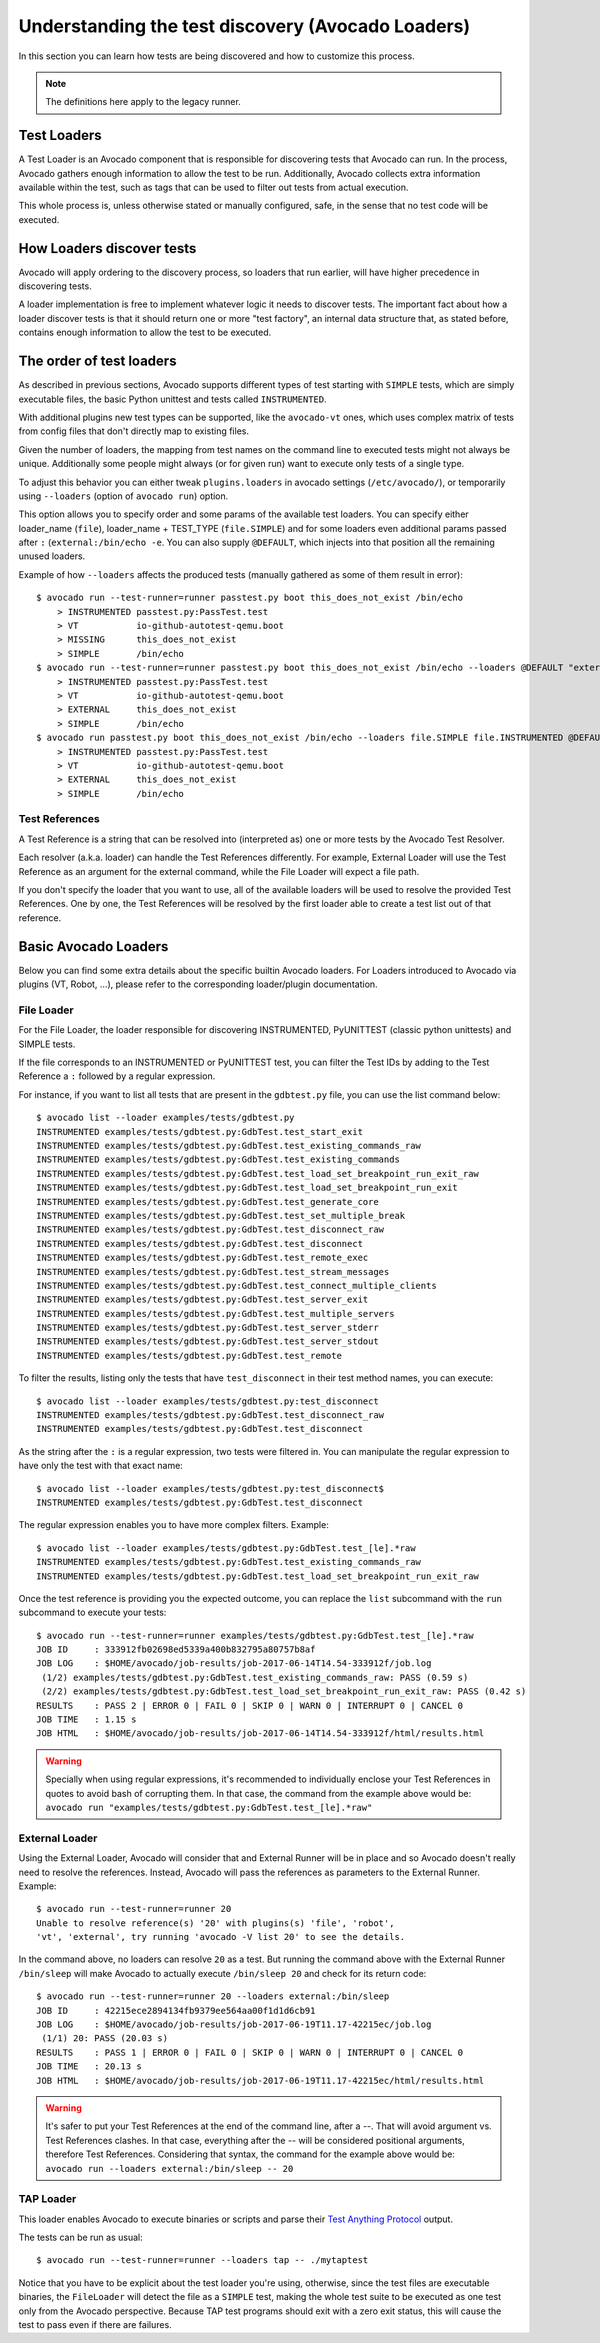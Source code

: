 .. _test-loaders:

Understanding the test discovery (Avocado Loaders)
==================================================

In this section you can learn how tests are being discovered and how to
customize this process.

.. note:: The definitions here apply to the legacy runner.

Test Loaders
------------

A Test Loader is an Avocado component that is responsible for
discovering tests that Avocado can run.  In the process, Avocado
gathers enough information to allow the test to be run.  Additionally,
Avocado collects extra information available within the test, such as
tags that can be used to filter out tests from actual execution.

This whole process is, unless otherwise stated or manually configured,
safe, in the sense that no test code will be executed.

How Loaders discover tests
--------------------------

Avocado will apply ordering to the discovery process, so loaders that
run earlier, will have higher precedence in discovering tests.

A loader implementation is free to implement whatever logic it needs
to discover tests.  The important fact about how a loader discover
tests is that it should return one or more "test factory", an internal
data structure that, as stated before, contains enough information to
allow the test to be executed.

The order of test loaders
-------------------------

As described in previous sections, Avocado supports different types of test
starting with ``SIMPLE`` tests, which are simply executable files, the basic
Python unittest and tests called ``INSTRUMENTED``.

With additional plugins new test types can be supported, like the ``avocado-vt``
ones, which uses complex matrix of tests from config files that don't directly
map to existing files.

Given the number of loaders, the mapping from test names on the command line to
executed tests might not always be unique.  Additionally some people might
always (or for given run) want to execute only tests of a single type.

To adjust this behavior you can either tweak ``plugins.loaders`` in avocado
settings (``/etc/avocado/``), or temporarily using ``--loaders`` (option of
``avocado run``) option.

This option allows you to specify order and some params of the available test
loaders. You can specify either loader_name (``file``), loader_name + TEST_TYPE
(``file.SIMPLE``) and for some loaders even additional params passed after
``:`` (``external:/bin/echo -e``. You can also supply ``@DEFAULT``, which
injects into that position all the remaining unused loaders.

Example of how ``--loaders`` affects the produced tests (manually gathered as
some of them result in error)::

    $ avocado run --test-runner=runner passtest.py boot this_does_not_exist /bin/echo
        > INSTRUMENTED passtest.py:PassTest.test
        > VT           io-github-autotest-qemu.boot
        > MISSING      this_does_not_exist
        > SIMPLE       /bin/echo
    $ avocado run --test-runner=runner passtest.py boot this_does_not_exist /bin/echo --loaders @DEFAULT "external:/bin/echo -e"
        > INSTRUMENTED passtest.py:PassTest.test
        > VT           io-github-autotest-qemu.boot
        > EXTERNAL     this_does_not_exist
        > SIMPLE       /bin/echo
    $ avocado run passtest.py boot this_does_not_exist /bin/echo --loaders file.SIMPLE file.INSTRUMENTED @DEFAULT external.EXTERNAL:/bin/echo
        > INSTRUMENTED passtest.py:PassTest.test
        > VT           io-github-autotest-qemu.boot
        > EXTERNAL     this_does_not_exist
        > SIMPLE       /bin/echo

Test References
~~~~~~~~~~~~~~~

A Test Reference is a string that can be resolved into (interpreted as) one or
more tests by the Avocado Test Resolver.

Each resolver (a.k.a. loader) can handle the Test References differently. For
example, External Loader will use the Test Reference as an argument for the
external command, while the File Loader will expect a file path.

If you don't specify the loader that you want to use, all of the available
loaders will be used to resolve the provided Test References.  One by one, the
Test References will be resolved by the first loader able to create a test list
out of that reference.

Basic Avocado Loaders
---------------------

Below you can find some extra details about the specific builtin Avocado
loaders. For Loaders introduced to Avocado via plugins (VT, Robot, ...), please
refer to the corresponding loader/plugin documentation.


File Loader
~~~~~~~~~~~

For the File Loader, the loader responsible for discovering INSTRUMENTED,
PyUNITTEST (classic python unittests) and SIMPLE tests.

If the file corresponds to an INSTRUMENTED or PyUNITTEST test, you can filter
the Test IDs by adding to the Test Reference a ``:`` followed by a regular
expression.

For instance, if you want to list all tests that are present in the
``gdbtest.py`` file, you can use the list command below::

    $ avocado list --loader examples/tests/gdbtest.py
    INSTRUMENTED examples/tests/gdbtest.py:GdbTest.test_start_exit
    INSTRUMENTED examples/tests/gdbtest.py:GdbTest.test_existing_commands_raw
    INSTRUMENTED examples/tests/gdbtest.py:GdbTest.test_existing_commands
    INSTRUMENTED examples/tests/gdbtest.py:GdbTest.test_load_set_breakpoint_run_exit_raw
    INSTRUMENTED examples/tests/gdbtest.py:GdbTest.test_load_set_breakpoint_run_exit
    INSTRUMENTED examples/tests/gdbtest.py:GdbTest.test_generate_core
    INSTRUMENTED examples/tests/gdbtest.py:GdbTest.test_set_multiple_break
    INSTRUMENTED examples/tests/gdbtest.py:GdbTest.test_disconnect_raw
    INSTRUMENTED examples/tests/gdbtest.py:GdbTest.test_disconnect
    INSTRUMENTED examples/tests/gdbtest.py:GdbTest.test_remote_exec
    INSTRUMENTED examples/tests/gdbtest.py:GdbTest.test_stream_messages
    INSTRUMENTED examples/tests/gdbtest.py:GdbTest.test_connect_multiple_clients
    INSTRUMENTED examples/tests/gdbtest.py:GdbTest.test_server_exit
    INSTRUMENTED examples/tests/gdbtest.py:GdbTest.test_multiple_servers
    INSTRUMENTED examples/tests/gdbtest.py:GdbTest.test_server_stderr
    INSTRUMENTED examples/tests/gdbtest.py:GdbTest.test_server_stdout
    INSTRUMENTED examples/tests/gdbtest.py:GdbTest.test_remote

To filter the results, listing only the tests that have ``test_disconnect`` in
their test method names, you can execute::

    $ avocado list --loader examples/tests/gdbtest.py:test_disconnect
    INSTRUMENTED examples/tests/gdbtest.py:GdbTest.test_disconnect_raw
    INSTRUMENTED examples/tests/gdbtest.py:GdbTest.test_disconnect

As the string after the ``:`` is a regular expression, two tests were
filtered in. You can manipulate the regular expression to have only the
test with that exact name::

    $ avocado list --loader examples/tests/gdbtest.py:test_disconnect$
    INSTRUMENTED examples/tests/gdbtest.py:GdbTest.test_disconnect

The regular expression enables you to have more complex filters.
Example::

    $ avocado list --loader examples/tests/gdbtest.py:GdbTest.test_[le].*raw
    INSTRUMENTED examples/tests/gdbtest.py:GdbTest.test_existing_commands_raw
    INSTRUMENTED examples/tests/gdbtest.py:GdbTest.test_load_set_breakpoint_run_exit_raw

Once the test reference is providing you the expected outcome, you can
replace the ``list`` subcommand with the ``run`` subcommand to execute your
tests::

    $ avocado run --test-runner=runner examples/tests/gdbtest.py:GdbTest.test_[le].*raw
    JOB ID     : 333912fb02698ed5339a400b832795a80757b8af
    JOB LOG    : $HOME/avocado/job-results/job-2017-06-14T14.54-333912f/job.log
     (1/2) examples/tests/gdbtest.py:GdbTest.test_existing_commands_raw: PASS (0.59 s)
     (2/2) examples/tests/gdbtest.py:GdbTest.test_load_set_breakpoint_run_exit_raw: PASS (0.42 s)
    RESULTS    : PASS 2 | ERROR 0 | FAIL 0 | SKIP 0 | WARN 0 | INTERRUPT 0 | CANCEL 0
    JOB TIME   : 1.15 s
    JOB HTML   : $HOME/avocado/job-results/job-2017-06-14T14.54-333912f/html/results.html

.. warning:: Specially when using regular expressions, it's recommended
   to individually enclose your Test References in quotes to avoid bash
   of corrupting them. In that case, the command from the example above
   would be:
   ``avocado run "examples/tests/gdbtest.py:GdbTest.test_[le].*raw"``

External Loader
~~~~~~~~~~~~~~~

Using the External Loader, Avocado will consider that and External Runner will
be in place and so Avocado doesn't really need to resolve the references.
Instead, Avocado will pass the references as parameters to the External Runner.
Example::

    $ avocado run --test-runner=runner 20
    Unable to resolve reference(s) '20' with plugins(s) 'file', 'robot',
    'vt', 'external', try running 'avocado -V list 20' to see the details.

In the command above, no loaders can resolve ``20`` as a test. But running
the command above with the External Runner ``/bin/sleep`` will make Avocado
to actually execute ``/bin/sleep 20`` and check for its return code::

    $ avocado run --test-runner=runner 20 --loaders external:/bin/sleep
    JOB ID     : 42215ece2894134fb9379ee564aa00f1d1d6cb91
    JOB LOG    : $HOME/avocado/job-results/job-2017-06-19T11.17-42215ec/job.log
     (1/1) 20: PASS (20.03 s)
    RESULTS    : PASS 1 | ERROR 0 | FAIL 0 | SKIP 0 | WARN 0 | INTERRUPT 0 | CANCEL 0
    JOB TIME   : 20.13 s
    JOB HTML   : $HOME/avocado/job-results/job-2017-06-19T11.17-42215ec/html/results.html

.. warning:: It's safer to put your Test References at the end of the
   command line, after a `--`. That will avoid argument vs. Test
   References clashes. In that case, everything after the `--` will
   be considered positional arguments, therefore Test References.
   Considering that syntax, the command for the example above would be:
   ``avocado run --loaders external:/bin/sleep -- 20``

TAP Loader
~~~~~~~~~~

This loader enables Avocado to execute binaries or scripts and parse
their `Test Anything Protocol <https://testanything.org>`_ output.

The tests can be run as usual::

    $ avocado run --test-runner=runner --loaders tap -- ./mytaptest

Notice that you have to be explicit about the test loader you're
using, otherwise, since the test files are executable binaries, the
``FileLoader`` will detect the file as a ``SIMPLE`` test, making the
whole test suite to be executed as one test only from the Avocado
perspective.  Because TAP test programs should exit with a zero exit
status, this will cause the test to pass even if there are failures.
